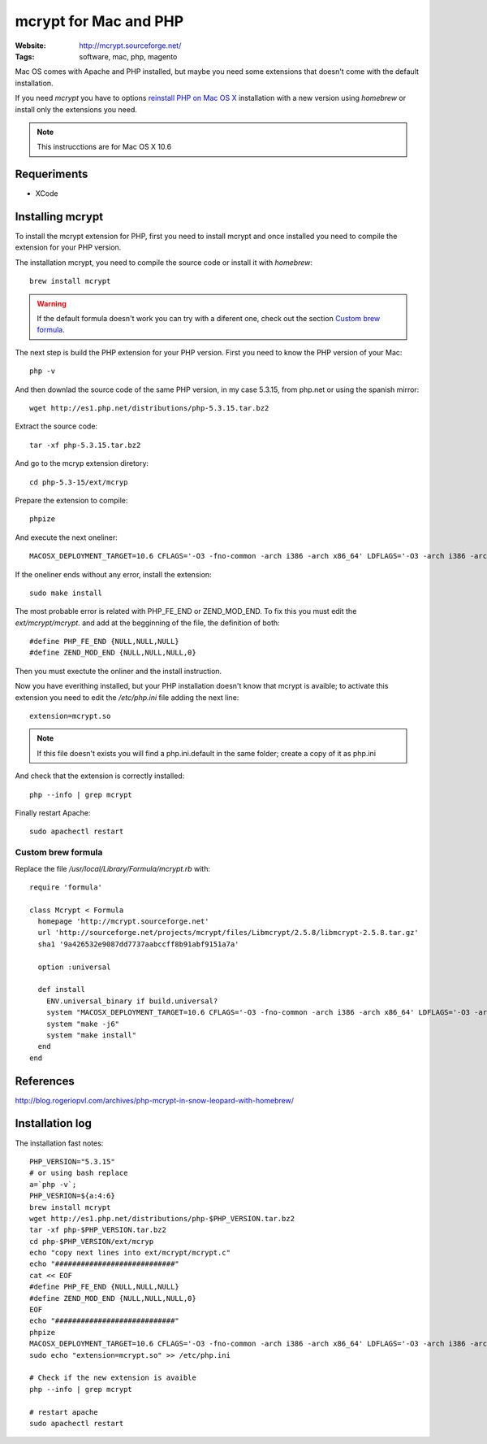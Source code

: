 mcrypt for Mac and PHP
======================

:Website: http://mcrypt.sourceforge.net/
:Tags: software, mac, php, magento

Mac OS comes with Apache and PHP installed, but maybe you need some extensions that doesn't come with the default installation.

If you need `mcrypt` you have to options `reinstall PHP on Mac OS X <http://justinhileman.info/article/reinstalling-php-on-mac-os-x/>`_ installation with a new version using `homebrew` or install only the extensions you need.

.. note::

     This instrucctions are for Mac OS X 10.6

Requeriments
------------

- XCode

Installing mcrypt
-----------------

To install the mcrypt extension for PHP, first you need to install mcrypt and once installed you need to compile the extension for your PHP version.


The installation mcrypt, you need to compile the source code or install it with `homebrew`::

    brew install mcrypt

.. warning::

    If the default formula doesn't work you can try with a diferent one, check out the section `Custom brew formula`_.



The next step is build the PHP extension for your PHP version. First you need to know the PHP version of your Mac::

    php -v

And then downlad the source code of the same PHP version, in my case 5.3.15, from php.net or using the spanish mirror::

    wget http://es1.php.net/distributions/php-5.3.15.tar.bz2

.. note:

    If you don't have wget, open the URI with your browser.

Extract the source code::

    tar -xf php-5.3.15.tar.bz2

And go to the mcryp extension diretory::

    cd php-5.3-15/ext/mcryp

Prepare the extension to compile::

    phpize

And execute the next oneliner::

    MACOSX_DEPLOYMENT_TARGET=10.6 CFLAGS='-O3 -fno-common -arch i386 -arch x86_64' LDFLAGS='-O3 -arch i386 -arch x86_64' CXXFLAGS='-O3 -fno-common -arch i386 -arch x86_64' ./configure --with-php-config=/Developer/SDKs/MacOSX10.6.sdk/usr/bin/php-config; make -j6;

If the oneliner ends without any error, install the extension::

    sudo make install

The most probable error is related with PHP_FE_END or ZEND_MOD_END. To fix this you must edit the `ext/mcrypt/mcrypt.` and add at the begginning of the file, the definition of both::

    #define PHP_FE_END {NULL,NULL,NULL}
    #define ZEND_MOD_END {NULL,NULL,NULL,0}

Then you must exectute the onliner and the install instruction.

Now you have everithing installed, but your PHP installation doesn't know that mcrypt is avaible; to activate this extension you need to edit the `/etc/php.ini` file adding the next line::

    extension=mcrypt.so

.. note::

        If this file doesn't exists you will find a php.ini.default in the same folder; create a copy of it as php.ini

And check that the extension is correctly installed::

    php --info | grep mcrypt

Finally restart Apache::

    sudo apachectl restart

Custom brew formula
+++++++++++++++++++

Replace the file `/usr/local/Library/Formula/mcrypt.rb` with::

      require 'formula'

      class Mcrypt < Formula
        homepage 'http://mcrypt.sourceforge.net'
        url 'http://sourceforge.net/projects/mcrypt/files/Libmcrypt/2.5.8/libmcrypt-2.5.8.tar.gz'
        sha1 '9a426532e9087dd7737aabccff8b91abf9151a7a'

        option :universal

        def install
          ENV.universal_binary if build.universal?
          system "MACOSX_DEPLOYMENT_TARGET=10.6 CFLAGS='-O3 -fno-common -arch i386 -arch x86_64' LDFLAGS='-O3 -arch i386 -arch x86_64' CXXFLAGS='-O3 -fno-common -arch i386 -arch x86_64' ./configure --disable-dependency-tracking --prefix=#{prefix} --mandir=#{man}"
          system "make -j6"
          system "make install"
        end
      end

References
----------
http://blog.rogeriopvl.com/archives/php-mcrypt-in-snow-leopard-with-homebrew/

Installation log
----------------

The installation fast notes::

  PHP_VERSION="5.3.15"
  # or using bash replace
  a=`php -v`;
  PHP_VESRION=${a:4:6}
  brew install mcrypt
  wget http://es1.php.net/distributions/php-$PHP_VERSION.tar.bz2
  tar -xf php-$PHP_VERSION.tar.bz2
  cd php-$PHP_VERSION/ext/mcryp
  echo "copy next lines into ext/mcrypt/mcrypt.c"
  echo "############################"
  cat << EOF
  #define PHP_FE_END {NULL,NULL,NULL}
  #define ZEND_MOD_END {NULL,NULL,NULL,0}
  EOF
  echo "############################"
  phpize
  MACOSX_DEPLOYMENT_TARGET=10.6 CFLAGS='-O3 -fno-common -arch i386 -arch x86_64' LDFLAGS='-O3 -arch i386 -arch x86_64' CXXFLAGS='-O3 -fno-common -arch i386 -arch x86_64' ./configure --with-php-config=/Developer/SDKs/MacOSX10.6.sdk/usr/bin/php-config; make -j6;sudo make install
  sudo echo "extension=mcrypt.so" >> /etc/php.ini

  # Check if the new extension is avaible
  php --info | grep mcrypt

  # restart apache
  sudo apachectl restart
